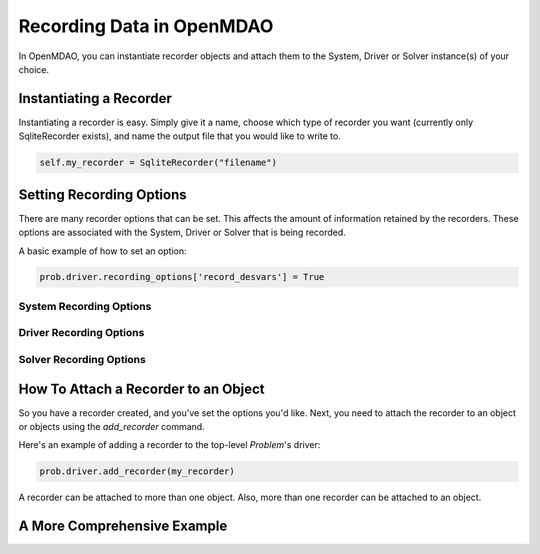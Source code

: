 **************************
Recording Data in OpenMDAO
**************************

In OpenMDAO, you can instantiate recorder objects and attach them to the System, Driver or Solver
instance(s) of your choice.

Instantiating a Recorder
++++++++++++++++++++++++

Instantiating a recorder is easy.  Simply give it a name, choose which type of recorder you want (currently only
SqliteRecorder exists), and name the output file that you would like to write to.

.. code-block:: console

    self.my_recorder = SqliteRecorder("filename")


Setting Recording Options
+++++++++++++++++++++++++

There are many recorder options that can be set. This affects the amount of information retained by the recorders.
These options are associated with the System, Driver or Solver that is being recorded.

A basic example of how to set an option:

.. code-block:: console

    prob.driver.recording_options['record_desvars'] = True


System Recording Options
^^^^^^^^^^^^^^^^^^^^^^^^
.. embed-options::
    openmdao.core.system
    System
    recording_options

Driver Recording Options
^^^^^^^^^^^^^^^^^^^^^^^^
.. embed-options::
    openmdao.core.driver
    Driver
    recording_options

Solver Recording Options
^^^^^^^^^^^^^^^^^^^^^^^^
.. embed-options::
    openmdao.solvers.solver
    Solver
    recording_options


How To Attach a Recorder to an Object
+++++++++++++++++++++++++++++++++++++

So you have a recorder created, and you've set the options you'd like.  Next, you need to attach the recorder to an
object or objects using the `add_recorder` command.

Here's an example of adding a recorder to the top-level `Problem`'s driver:

.. code-block:: console

    prob.driver.add_recorder(my_recorder)

A recorder can be attached to more than one object.  Also, more than one recorder can be attached to an object.


A More Comprehensive Example
++++++++++++++++++++++++++++

.. embed-test::
    openmdao.recorders.tests.test_sqlite_recorder.TestSqliteRecorder.test_feature_simple_driver_recording
